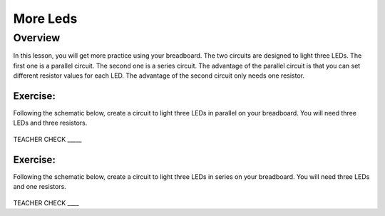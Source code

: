 More Leds
=========

Overview
--------

In this lesson, you will get more practice using your breadboard. The
two circuits are designed to light three LEDs. The first one is a
parallel circuit. The second one is a series circuit. The advantage of
the parallel circuit is that you can set different resistor values for
each LED. The advantage of the second circuit only needs one resistor.

Exercise:
~~~~~~~~~

Following the schematic below, create a circuit to light three LEDs in
parallel on your breadboard. You will need three LEDs and three
resistors.

.. figure:: images/image90.png
   :alt: 

TEACHER CHECK \_\_\_\_\_

Exercise:
~~~~~~~~~

Following the schematic below, create a circuit to light three LEDs in
series on your breadboard. You will need three LEDs and one resistors.

.. figure:: images/image23.png
   :alt: 

TEACHER CHECK \_\_\_\_

